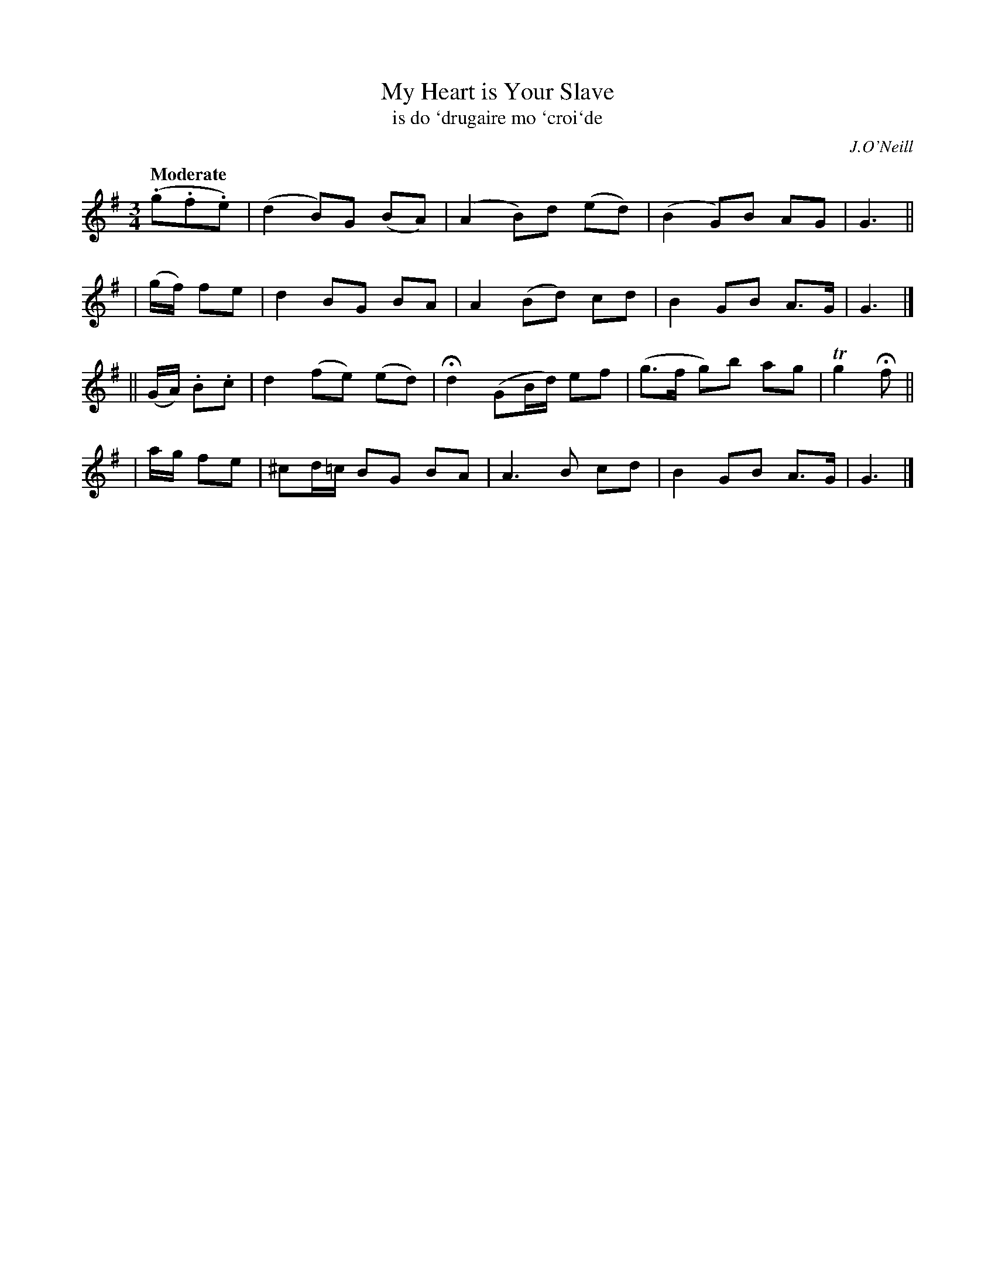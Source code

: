 X: 302
T: My Heart is Your Slave
T: is do \`drugaire mo \`croi\`de
R: air, waltz
%S: s:2 b:16(4+4+4+4)
B: O'Neill's 1850 #302
O: J.O'Neill
Z: 1999 by John Chambers <jc@trillian.mit.edu>
Q: "Moderate"
M: 3/4
L: 1/8
K: G
  (.g.f.e) | (d2 B)G (BA) | (A2 B)d (ed) | (B2 G)B AG | G3 ||
| (g/f/) fe |  d2 BG   BA | A2 (Bd) cd | B2 GB A>G | G3 |]
||(G/A/) .B.c | d2 (fe) (ed) | Hd2 (GB/d/) ef | (g>f g)b ag | Tg2 Hf ||
|  a/g/ fe | ^cd/=c/ BG BA | A3 B cd | B2 GB A>G | G3 |]
